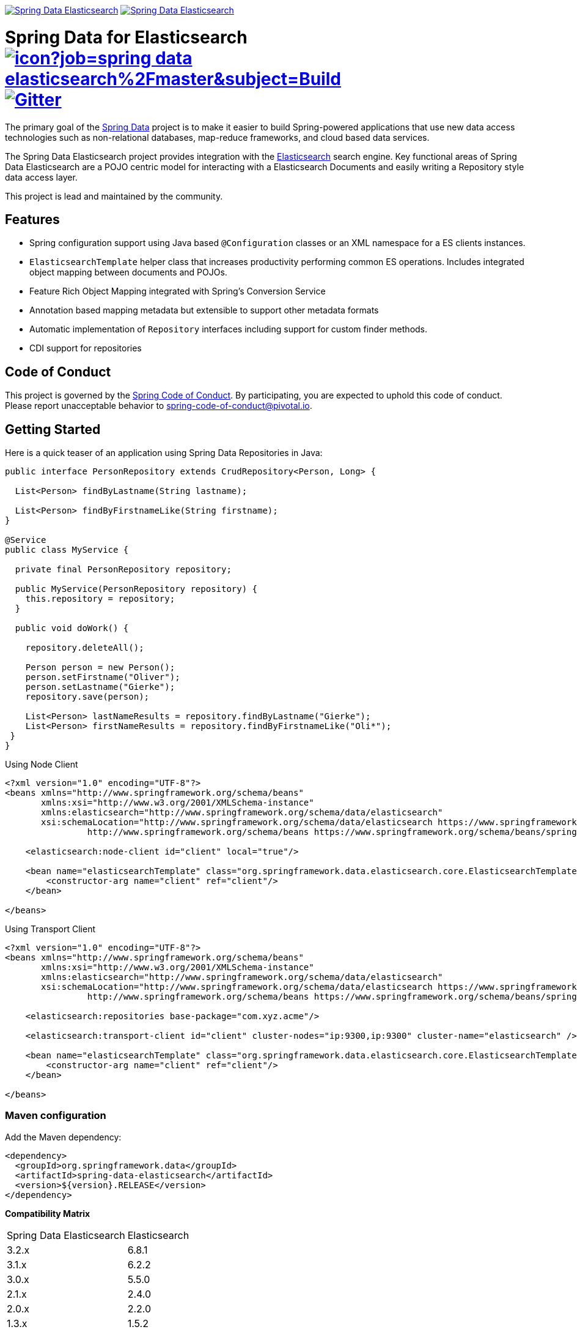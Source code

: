 image:https://spring.io/badges/spring-data-elasticsearch/ga.svg[Spring Data Elasticsearch,link=https://projects.spring.io/spring-data-elasticsearch#quick-start] image:https://spring.io/badges/spring-data-elasticsearch/snapshot.svg[Spring Data Elasticsearch,link=https://projects.spring.io/spring-data-elasticsearch#quick-start]

= Spring Data for Elasticsearch image:https://jenkins.spring.io/buildStatus/icon?job=spring-data-elasticsearch%2Fmaster&subject=Build[link=https://jenkins.spring.io/view/SpringData/job/spring-data-elasticsearch/] https://gitter.im/spring-projects/spring-data[image:https://badges.gitter.im/spring-projects/spring-data.svg[Gitter]]

The primary goal of the https://projects.spring.io/spring-data[Spring Data] project is to make it easier to build Spring-powered applications that use new data access technologies such as non-relational databases, map-reduce frameworks, and cloud based data services.

The Spring Data Elasticsearch project provides integration with the https://www.elastic.co/[Elasticsearch] search engine. Key functional areas of Spring Data Elasticsearch are a POJO centric model for interacting with a Elasticsearch Documents and easily writing a Repository style data access layer.

This project is lead and maintained by the community.

== Features

* Spring configuration support using Java based `@Configuration` classes or an XML namespace for a ES clients instances.
* `ElasticsearchTemplate` helper class that increases productivity performing common ES operations. Includes integrated object mapping between documents and POJOs.
* Feature Rich Object Mapping integrated with Spring’s Conversion Service
* Annotation based mapping metadata but extensible to support other metadata formats
* Automatic implementation of `Repository` interfaces including support for custom finder methods.
* CDI support for repositories

== Code of Conduct

This project is governed by the link:CODE_OF_CONDUCT.adoc[Spring Code of Conduct]. By participating, you are expected to uphold this code of conduct. Please report unacceptable behavior to spring-code-of-conduct@pivotal.io.

== Getting Started

Here is a quick teaser of an application using Spring Data Repositories in Java:

[source,java]
----
public interface PersonRepository extends CrudRepository<Person, Long> {

  List<Person> findByLastname(String lastname);

  List<Person> findByFirstnameLike(String firstname);
}

@Service
public class MyService {

  private final PersonRepository repository;

  public MyService(PersonRepository repository) {
    this.repository = repository;
  }

  public void doWork() {

    repository.deleteAll();

    Person person = new Person();
    person.setFirstname("Oliver");
    person.setLastname("Gierke");
    repository.save(person);

    List<Person> lastNameResults = repository.findByLastname("Gierke");
    List<Person> firstNameResults = repository.findByFirstnameLike("Oli*");
 }
}
----

Using Node Client

[source,xml]
----
<?xml version="1.0" encoding="UTF-8"?>
<beans xmlns="http://www.springframework.org/schema/beans"
       xmlns:xsi="http://www.w3.org/2001/XMLSchema-instance"
       xmlns:elasticsearch="http://www.springframework.org/schema/data/elasticsearch"
       xsi:schemaLocation="http://www.springframework.org/schema/data/elasticsearch https://www.springframework.org/schema/data/elasticsearch/spring-elasticsearch.xsd
		http://www.springframework.org/schema/beans https://www.springframework.org/schema/beans/spring-beans.xsd">

    <elasticsearch:node-client id="client" local="true"/>

    <bean name="elasticsearchTemplate" class="org.springframework.data.elasticsearch.core.ElasticsearchTemplate">
        <constructor-arg name="client" ref="client"/>
    </bean>

</beans>
----

Using Transport Client

[source,xml]
----
<?xml version="1.0" encoding="UTF-8"?>
<beans xmlns="http://www.springframework.org/schema/beans"
       xmlns:xsi="http://www.w3.org/2001/XMLSchema-instance"
       xmlns:elasticsearch="http://www.springframework.org/schema/data/elasticsearch"
       xsi:schemaLocation="http://www.springframework.org/schema/data/elasticsearch https://www.springframework.org/schema/data/elasticsearch/spring-elasticsearch.xsd
		http://www.springframework.org/schema/beans https://www.springframework.org/schema/beans/spring-beans.xsd">

    <elasticsearch:repositories base-package="com.xyz.acme"/>

    <elasticsearch:transport-client id="client" cluster-nodes="ip:9300,ip:9300" cluster-name="elasticsearch" />

    <bean name="elasticsearchTemplate" class="org.springframework.data.elasticsearch.core.ElasticsearchTemplate">
        <constructor-arg name="client" ref="client"/>
    </bean>

</beans>
----

=== Maven configuration

Add the Maven dependency:

[source,xml]
----
<dependency>
  <groupId>org.springframework.data</groupId>
  <artifactId>spring-data-elasticsearch</artifactId>
  <version>${version}.RELEASE</version>
</dependency>
----

**Compatibility Matrix**

[cols="^,^"]
|===
|Spring Data Elasticsearch | Elasticsearch
|3.2.x |6.8.1
|3.1.x |6.2.2
|3.0.x |5.5.0
|2.1.x |2.4.0
|2.0.x |2.2.0
|1.3.x |1.5.2
|===

If you'd rather like the latest snapshots of the upcoming major version, use our Maven snapshot repository and declare the appropriate dependency version.

[source,xml]
----
<dependency>
  <groupId>org.springframework.data</groupId>
  <artifactId>spring-data-elasticsearch</artifactId>
  <version>${version}.BUILD-SNAPSHOT</version>
</dependency>

<repository>
  <id>spring-libs-snapshot</id>
  <name>Spring Snapshot Repository</name>
  <url>https://repo.spring.io/libs-snapshot</url>
</repository>
----

== Getting Help

Having trouble with Spring Data? We’d love to help!

* Check the
https://docs.spring.io/spring-data/elasticsearch/docs/current/reference/html/[reference documentation], and https://docs.spring.io/spring-data/elasticsearch/docs/current/api/[Javadocs].
* Learn the Spring basics – Spring Data builds on Spring Framework, check the https://spring.io[spring.io] web-site for a wealth of reference documentation.
If you are just starting out with Spring, try one of the https://spring.io/guides[guides].
* If you are upgrading, check out the https://docs.spring.io/spring-data/elasticsearch/docs/current/changelog.txt[changelog] for "`new and noteworthy`" features.
* Ask a question - we monitor https://stackoverflow.com[stackoverflow.com] for questions tagged with https://stackoverflow.com/tags/spring-data[`spring-data-elasticsearch`].
You can also chat with the community on https://gitter.im/spring-projects/spring-data[Gitter].
* Report bugs with Spring Data for Elasticsearch at https://jira.spring.io/browse/DATAES[jira.spring.io/browse/DATAES].

== Reporting Issues

Spring Data uses JIRA as issue tracking system to record bugs and feature requests. If you want to raise an issue, please follow the recommendations below:

* Before you log a bug, please search the
https://jira.spring.io/browse/DATAES[issue tracker] to see if someone has already reported the problem.
* If the issue doesn’t already exist, https://jira.spring.io/browse/DATAES[create a new issue].
* Please provide as much information as possible with the issue report, we like to know the version of Spring Data that you are using and JVM version.
* If you need to paste code, or include a stack trace use JIRA `{code}…{code}` escapes before and after your text.
* If possible try to create a test-case or project that replicates the issue. Attach a link to your code or a compressed file containing your code.

== Building from Source

You don’t need to build from source to use Spring Data (binaries in https://repo.spring.io[repo.spring.io]), but if you want to try out the latest and greatest, Spring Data can be easily built with the https://github.com/takari/maven-wrapper[maven wrapper].
You also need JDK 1.8.

[source,bash]
----
 $ ./mvnw clean install
----

If you want to build with the regular `mvn` command, you will need https://maven.apache.org/run-maven/index.html[Maven v3.5.0 or above].

_Also see link:CONTRIBUTING.adoc[CONTRIBUTING.adoc] if you wish to submit pull requests, and in particular please sign the https://cla.pivotal.io/sign/spring[Contributor’s Agreement] before your first non-trivial change._

=== Building reference documentation

Building the documentation builds also the project without running tests.

[source,bash]
----
 $ ./mvnw clean install -Pdistribute
----

The generated documentation is available from `target/site/reference/html/index.html`.

== Examples

For examples on using the _Spring Data for Elasticsearch, see the https://github.com/SpringSource/spring-elasticsearch-examples[spring-elasticsearch-examples] project.

== License

Spring Data for Elasticsearch Open Source software released under the https://www.apache.org/licenses/LICENSE-2.0.html[Apache 2.0 license].
